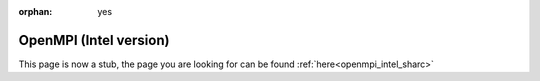 :orphan: yes
OpenMPI (Intel version)
=======================
.. raw:: html

    <meta http-equiv="refresh" content="0; URL=../../../decommissioned/sharc/software/parallel/openmpi-intel.html" />

This page is now a stub, the page you are looking for can be found :ref:`here<openmpi_intel_sharc>`
